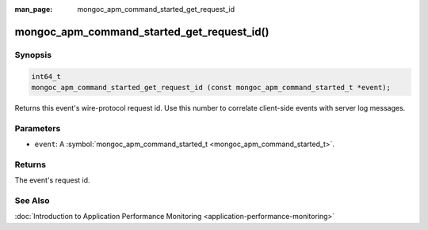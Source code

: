 :man_page: mongoc_apm_command_started_get_request_id

mongoc_apm_command_started_get_request_id()
===========================================

Synopsis
--------

.. code-block:: none

  int64_t
  mongoc_apm_command_started_get_request_id (const mongoc_apm_command_started_t *event);

Returns this event's wire-protocol request id. Use this number to correlate client-side events with server log messages.

Parameters
----------

* ``event``: A :symbol:`mongoc_apm_command_started_t <mongoc_apm_command_started_t>`.

Returns
-------

The event's request id.

See Also
--------

:doc:`Introduction to Application Performance Monitoring <application-performance-monitoring>`

